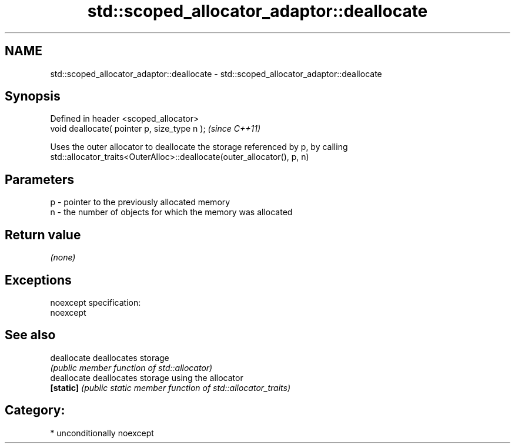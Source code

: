 .TH std::scoped_allocator_adaptor::deallocate 3 "2017.04.02" "http://cppreference.com" "C++ Standard Libary"
.SH NAME
std::scoped_allocator_adaptor::deallocate \- std::scoped_allocator_adaptor::deallocate

.SH Synopsis
   Defined in header <scoped_allocator>
   void deallocate( pointer p, size_type n );  \fI(since C++11)\fP

   Uses the outer allocator to deallocate the storage referenced by p, by calling
   std::allocator_traits<OuterAlloc>::deallocate(outer_allocator(), p, n)

.SH Parameters

   p - pointer to the previously allocated memory
   n - the number of objects for which the memory was allocated

.SH Return value

   \fI(none)\fP

.SH Exceptions

   noexcept specification:  
   noexcept
     

.SH See also

   deallocate deallocates storage
              \fI(public member function of std::allocator)\fP 
   deallocate deallocates storage using the allocator
   \fB[static]\fP   \fI(public static member function of std::allocator_traits)\fP 

.SH Category:

     * unconditionally noexcept
